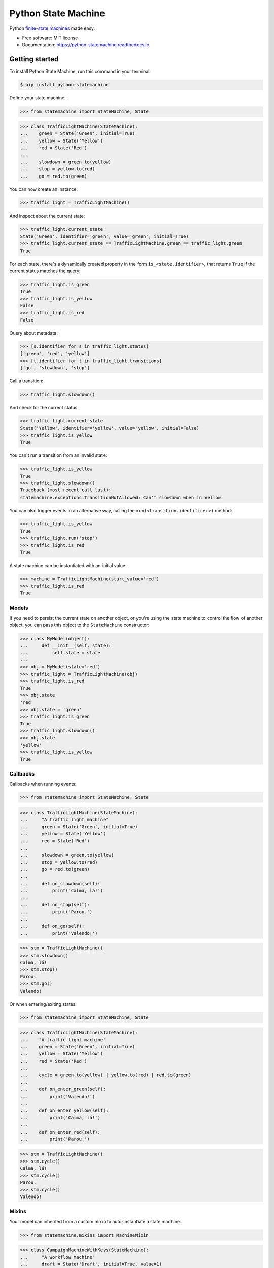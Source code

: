 ====================
Python State Machine
====================


.. image:: https://img.shields.io/pypi/v/python-statemachine.svg
        :target: https://pypi.python.org/pypi/python-statemachine

.. image:: https://travis-ci.org/fgmacedo/python-statemachine.svg?branch=develop
        :target: https://travis-ci.org/fgmacedo/python-statemachine
        :alt: Build status

.. image:: https://codecov.io/gh/fgmacedo/python-statemachine/branch/develop/graph/badge.svg
        :target: https://codecov.io/gh/fgmacedo/python-statemachine
        :alt: Coverage report

.. image:: https://readthedocs.org/projects/python-statemachine/badge/?version=latest
        :target: https://python-statemachine.readthedocs.io/en/latest/?badge=latest
        :alt: Documentation Status

.. image:: https://pyup.io/repos/github/fgmacedo/python-statemachine/shield.svg
        :target: https://pyup.io/repos/github/fgmacedo/python-statemachine/
        :alt: Updates

.. image:: https://badges.gitter.im/fgmacedo/python-statemachine.svg
        :alt: Join the chat at https://gitter.im/fgmacedo/python-statemachine
        :target: https://gitter.im/fgmacedo/python-statemachine


Python `finite-state machines <https://en.wikipedia.org/wiki/Finite-state_machine>`_ made easy.


* Free software: MIT license
* Documentation: https://python-statemachine.readthedocs.io.


Getting started
===============

To install Python State Machine, run this command in your terminal:

.. code-block:: console

    $ pip install python-statemachine

Define your state machine:

>>> from statemachine import StateMachine, State

>>> class TrafficLightMachine(StateMachine):
...    green = State('Green', initial=True)
...    yellow = State('Yellow')
...    red = State('Red')
...
...    slowdown = green.to(yellow)
...    stop = yellow.to(red)
...    go = red.to(green)


You can now create an instance:

>>> traffic_light = TrafficLightMachine()

And inspect about the current state:

>>> traffic_light.current_state
State('Green', identifier='green', value='green', initial=True)
>>> traffic_light.current_state == TrafficLightMachine.green == traffic_light.green
True

For each state, there's a dynamically created property in the form ``is_<state.identifier>``, that
returns ``True`` if the current status matches the query:

>>> traffic_light.is_green
True
>>> traffic_light.is_yellow
False
>>> traffic_light.is_red
False

Query about metadata:

>>> [s.identifier for s in traffic_light.states]
['green', 'red', 'yellow']
>>> [t.identifier for t in traffic_light.transitions]
['go', 'slowdown', 'stop']

Call a transition:

>>> traffic_light.slowdown()

And check for the current status:

>>> traffic_light.current_state
State('Yellow', identifier='yellow', value='yellow', initial=False)
>>> traffic_light.is_yellow
True

You can't run a transition from an invalid state:

>>> traffic_light.is_yellow
True
>>> traffic_light.slowdown()
Traceback (most recent call last):
statemachine.exceptions.TransitionNotAllowed: Can't slowdown when in Yellow.

You can also trigger events in an alternative way, calling the ``run(<transition.identificer>)`` method:

>>> traffic_light.is_yellow
True
>>> traffic_light.run('stop')
>>> traffic_light.is_red
True

A state machine can be instantiated with an initial value:

>>> machine = TrafficLightMachine(start_value='red')
>>> traffic_light.is_red
True


Models
------

If you need to persist the current state on another object, or you're using the
state machine to control the flow of another object, you can pass this object
to the ``StateMachine`` constructor:

>>> class MyModel(object):
...     def __init__(self, state):
...         self.state = state
...
>>> obj = MyModel(state='red')
>>> traffic_light = TrafficLightMachine(obj)
>>> traffic_light.is_red
True
>>> obj.state
'red'
>>> obj.state = 'green'
>>> traffic_light.is_green
True
>>> traffic_light.slowdown()
>>> obj.state
'yellow'
>>> traffic_light.is_yellow
True


Callbacks
---------

Callbacks when running events:


>>> from statemachine import StateMachine, State

>>> class TrafficLightMachine(StateMachine):
...     "A traffic light machine"
...     green = State('Green', initial=True)
...     yellow = State('Yellow')
...     red = State('Red')
...
...     slowdown = green.to(yellow)
...     stop = yellow.to(red)
...     go = red.to(green)
...
...     def on_slowdown(self):
...         print('Calma, lá!')
...
...     def on_stop(self):
...         print('Parou.')
...
...     def on_go(self):
...         print('Valendo!')


>>> stm = TrafficLightMachine()
>>> stm.slowdown()
Calma, lá!
>>> stm.stop()
Parou.
>>> stm.go()
Valendo!


Or when entering/exiting states:

>>> from statemachine import StateMachine, State

>>> class TrafficLightMachine(StateMachine):
...    "A traffic light machine"
...    green = State('Green', initial=True)
...    yellow = State('Yellow')
...    red = State('Red')
...
...    cycle = green.to(yellow) | yellow.to(red) | red.to(green)
...
...    def on_enter_green(self):
...        print('Valendo!')
...
...    def on_enter_yellow(self):
...        print('Calma, lá!')
...
...    def on_enter_red(self):
...        print('Parou.')

>>> stm = TrafficLightMachine()
>>> stm.cycle()
Calma, lá!
>>> stm.cycle()
Parou.
>>> stm.cycle()
Valendo!

Mixins
------

Your model can inherited from a custom mixin to auto-instantiate a state machine.

>>> from statemachine.mixins import MachineMixin

>>> class CampaignMachineWithKeys(StateMachine):
...     "A workflow machine"
...     draft = State('Draft', initial=True, value=1)
...     producing = State('Being produced', value=2)
...     closed = State('Closed', value=3)
...     cancelled = State('Cancelled', value=4)
...
...     add_job = draft.to.itself() | producing.to.itself()
...     produce = draft.to(producing)
...     deliver = producing.to(closed)
...     cancel = cancelled.from_(draft, producing)


>>> class MyModel(MachineMixin):
...     state_machine_name = 'CampaignMachineWithKeys'
...
...     def __init__(self, **kwargs):
...         for k, v in kwargs.items():
...             setattr(self, k, v)
...         super(MyModel, self).__init__()
...
...     def __repr__(self):
...         return "{}({!r})".format(type(self).__name__, self.__dict__)

>>> model = MyModel(state=1)
>>> assert isinstance(model.statemachine, CampaignMachineWithKeys)
>>> assert model.state == 1
>>> assert model.statemachine.current_state == model.statemachine.draft
>>> model.statemachine.cancel()
>>> assert model.state == 4
>>> assert model.statemachine.current_state == model.statemachine.cancelled
